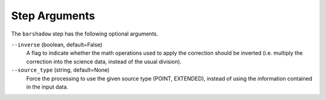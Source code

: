 Step Arguments
==============
The ``barshadow`` step has the following optional arguments.

``--inverse`` (boolean, default=False)
  A flag to indicate whether the math operations used to apply the
  correction should be inverted (i.e. multiply the correction into
  the science data, instead of the usual division).

``--source_type`` (string, default=None)
  Force the processing to use the given source type (POINT, EXTENDED),
  instead of using the information contained in the input data.
